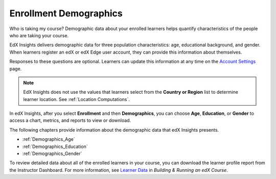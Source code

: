 .. _Enrollment_Demographics:

#############################
Enrollment Demographics
#############################

Who is taking my course? Demographic data about your enrolled learners helps
quantify characteristics of the people who are taking your course.

EdX Insights delivers demographic data for three population characteristics:
age, educational background, and gender. When learners register an edX or edX
Edge user account, they can provide this information about themselves.

Responses to these questions are optional. Learners can update this information
at any time on the `Account Settings`_ page.

.. note:: EdX Insights does not use the values that learners select from the
 **Country or Region** list to determine learner location. See :ref:`Location
 Computations`.

In edX Insights, after you select **Enrollment** and then **Demographics**, you
can choose **Age**, **Education**, or **Gender** to access a chart, metrics,
and reports to view or download.

The following chapters provide information about the demographic data that edX
Insights presents.

* :ref:`Demographics_Age`
* :ref:`Demographics_Education`
* :ref:`Demographics_Gender`

To review detailed data about all of the enrolled learners in your course, you
can download the learner profile report from the Instructor Dashboard. For more
information, see `Learner Data`_ in *Building & Running an edX Course*.


.. _Learner Data: http://edx.readthedocs.org/projects/edx-partner-course-staff/en/latest/running_course/course_student.html

.. _Account Settings: http://edx.readthedocs.org/projects/open-edx-building-and-running-a-course/en/latest/getting_started/dashboard_acctsettings_profile.html#sfd-account-settings
